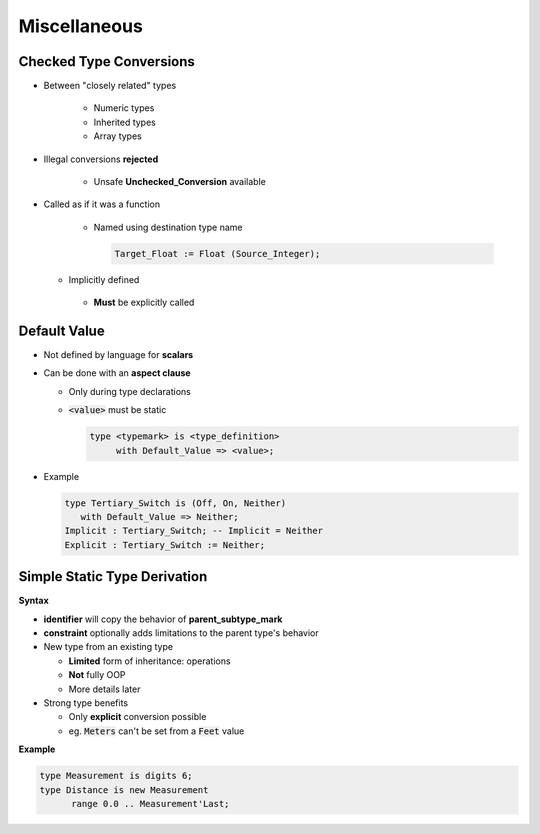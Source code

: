 ===============
Miscellaneous
===============

-----------------------------
 Checked Type Conversions
-----------------------------

* Between "closely related" types

   - Numeric types
   - Inherited types
   - Array types

* Illegal conversions **rejected**

   - Unsafe **Unchecked_Conversion** available

* Called as if it was a function

   - Named using destination type name

     .. code:: Ada

        Target_Float := Float (Source_Integer);

  - Implicitly defined
   - **Must** be explicitly called

-------------
Default Value
-------------

* Not defined by language for **scalars**
* Can be done with an **aspect clause**

  - Only during type declarations
  - :code:`<value>` must be static

    .. code:: Ada

       type <typemark> is <type_definition>
            with Default_Value => <value>;

* Example

  .. code:: Ada

       type Tertiary_Switch is (Off, On, Neither)
          with Default_Value => Neither;
       Implicit : Tertiary_Switch; -- Implicit = Neither
       Explicit : Tertiary_Switch := Neither;

..
  language_version 2012

-------------------------------
Simple Static Type Derivation
-------------------------------

**Syntax**

.. container:: source_include 030_scalar_types/syntax.bnf :start-after:simple_static_type_derivation_begin :end-before:simple_static_type_derivation_end :code:bnf

* **identifier** will copy the behavior of **parent_subtype_mark**
* **constraint** optionally adds limitations to the parent type's behavior

* New type from an existing type

  - **Limited** form of inheritance: operations
  - **Not** fully OOP
  - More details later

* Strong type benefits

  - Only **explicit** conversion possible
  - eg. :code:`Meters` can't be set from a :code:`Feet` value


**Example**

.. code:: Ada

   type Measurement is digits 6;
   type Distance is new Measurement
         range 0.0 .. Measurement'Last;

